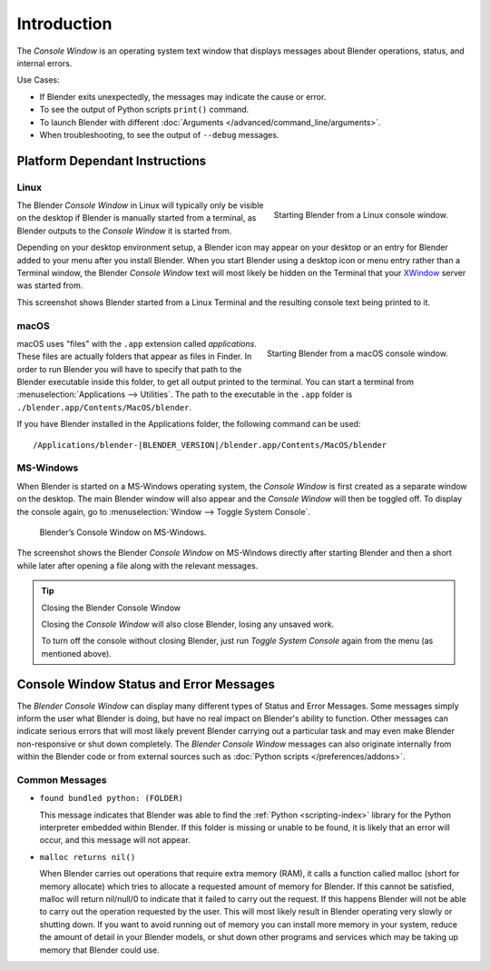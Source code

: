 .. Information here should be shorter. For example, We do not need to explain what an .app is.

************
Introduction
************

The *Console Window* is an operating system text window that displays messages about
Blender operations, status, and internal errors.

Use Cases:

- If Blender exits unexpectedly, the messages may indicate the cause or error.
- To see the output of Python scripts ``print()`` command.
- To launch Blender with different :doc:`Arguments </advanced/command_line/arguments>`.
- When troubleshooting, to see the output of ``--debug`` messages.


Platform Dependant Instructions
===============================

Linux
-----

.. figure:: /images/interface-window_system-console-linux.png
   :align: right
   :width: 360px

   Starting Blender from a Linux console window.


The Blender *Console Window* in Linux will typically only be visible on the desktop
if Blender is manually started from a terminal, as Blender outputs to the
*Console Window* it is started from.

Depending on your desktop environment setup, a Blender icon may appear on your desktop or an
entry for Blender added to your menu after you install Blender.
When you start Blender using a desktop icon or menu entry rather than a Terminal window, the
Blender *Console Window* text will most likely be hidden on the Terminal that your
`XWindow <https://en.wikipedia.org/wiki/Xwindows>`__ server was started from.

This screenshot shows Blender started from a Linux Terminal and the
resulting console text being printed to it.


macOS
-----

.. figure:: /images/interface-window_system-console-mac.png
   :align: right
   :width: 360px

   Starting Blender from a macOS console window.


macOS uses "files" with the ``.app`` extension called *applications*.
These files are actually folders that appear as files in Finder.
In order to run Blender you will have to specify that path to the Blender executable inside this folder,
to get all output printed to the terminal.
You can start a terminal from :menuselection:`Applications --> Utilities`.
The path to the executable in the ``.app`` folder is ``./blender.app/Contents/MacOS/blender``.

If you have Blender installed in the Applications folder,
the following command can be used:

.. parsed-literal:: /Applications/blender-\ |BLENDER_VERSION|/blender.app/Contents/MacOS/blender


MS-Windows
----------

When Blender is started on a MS-Windows operating system,
the *Console Window* is first created as a separate window on the desktop.
The main Blender window will also appear and the *Console Window* will then be toggled off.
To display the console again, go to :menuselection:`Window --> Toggle System Console`.

.. figure:: /images/interface_window_system-console_windows.png

   Blender’s Console Window on MS-Windows.


The screenshot shows the Blender *Console Window* on MS-Windows
directly after starting Blender and then a short while later after opening a file along with
the relevant messages.

.. tip:: Closing the Blender Console Window

   Closing the *Console Window* will also close Blender, losing any unsaved work.

   To turn off the console without closing Blender,
   just run *Toggle System Console* again from the menu (as mentioned above).


Console Window Status and Error Messages
========================================

The *Blender Console Window* can display many different types of Status and Error Messages.
Some messages simply inform the user what Blender is doing, but have no real impact on Blender's ability to function.
Other messages can indicate serious errors that will most likely prevent Blender carrying out a particular task and
may even make Blender non-responsive or shut down completely. The *Blender Console Window* messages can
also originate internally from within the Blender code or from external sources such as
:doc:`Python scripts </preferences/addons>`.


Common Messages
---------------

- ``found bundled python: (FOLDER)``

  This message indicates that Blender was able to find the :ref:`Python <scripting-index>`
  library for the Python interpreter embedded within Blender.
  If this folder is missing or unable to be found,
  it is likely that an error will occur, and this message will not appear.

- ``malloc returns nil()``

  When Blender carries out operations that require extra memory (RAM), it calls a function called malloc
  (short for memory allocate) which tries to allocate a requested amount of memory for Blender.
  If this cannot be satisfied, malloc will return nil/null/0 to indicate that it failed to carry out the request.
  If this happens Blender will not be able to carry out the operation requested by the user.
  This will most likely result in Blender operating very slowly or shutting down.
  If you want to avoid running out of memory you can install more memory in your system,
  reduce the amount of detail in your Blender models,
  or shut down other programs and services which may be taking up memory that Blender could use.
